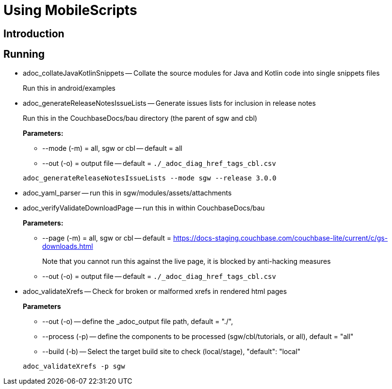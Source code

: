 = Using MobileScripts

== Introduction

== Running

* adoc_collateJavaKotlinSnippets -- Collate the source modules for Java and Kotlin code into single snippets files
+
--
Run this in android/examples
--

* adoc_generateReleaseNotesIssueLists -- Generate issues lists for inclusion in release notes
+
--
Run this in the CouchbaseDocs/bau directory (the parent of sgw and cbl)

*Parameters:*

* --mode (-m) = all, sgw or cbl -- default = all
* --out (-o) = output file -- default = `./_adoc_diag_href_tags_cbl.csv`

[source, bash]
----
adoc_generateReleaseNotesIssueLists --mode sgw --release 3.0.0
----
--
* adoc_yaml_parser -- run this in sgw/modules/assets/attachments
* adoc_verifyValidateDownloadPage -- run this in within CouchbaseDocs/bau +
+
--
*Parameters:*

* --page (-m) = all, sgw or cbl -- default = https://docs-staging.couchbase.com/couchbase-lite/current/c/gs-downloads.html
+
Note that you cannot run this against the live page, it is blocked by anti-hacking measures
* --out (-o) = output file -- default = `./_adoc_diag_href_tags_cbl.csv`
--

* adoc_validateXrefs -- Check for broken or malformed xrefs in rendered html pages
+
--
*Parameters*

* --out (-o) -- define the _adoc_output file path, default = "./",
* --process (-p) -- define the components to be processed (sgw/cbl/tutorials, or all), default = "all"
* --build (-b) -- Select the target build site to check (local/stage), "default": "local"
--
+

[source, bash]
----
adoc_validateXrefs -p sgw
----
--